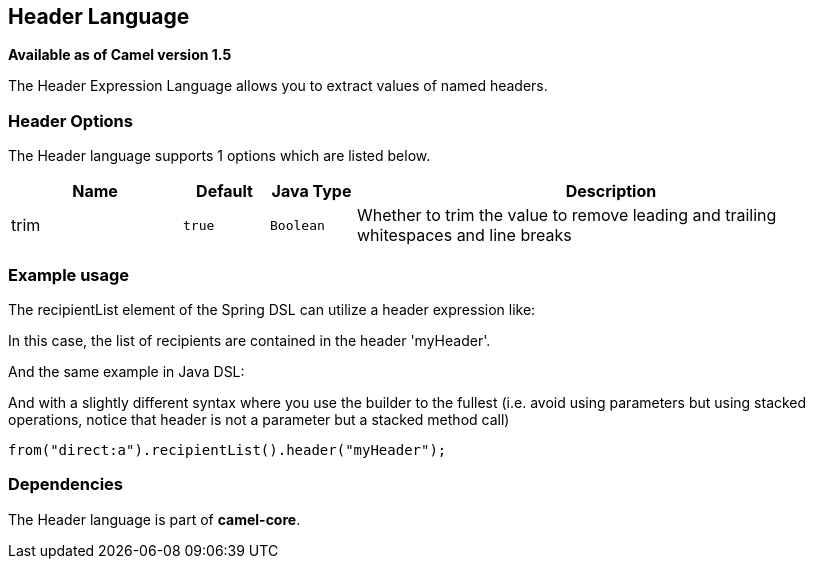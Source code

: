 == Header Language

*Available as of Camel version 1.5*

The Header Expression Language allows you to extract values of named
headers.

=== Header Options

// language options: START
The Header language supports 1 options which are listed below.



[width="100%",cols="2,1m,1m,6",options="header"]
|===
| Name | Default | Java Type | Description
| trim | true | Boolean | Whether to trim the value to remove leading and trailing whitespaces and line breaks
|===
// language options: END

=== Example usage

The recipientList element of the Spring DSL can utilize a header
expression like:

In this case, the list of recipients are contained in the header
'myHeader'.

And the same example in Java DSL:

And with a slightly different syntax where you use the builder to the
fullest (i.e. avoid using parameters but using stacked operations,
notice that header is not a parameter but a stacked method call)

[source,java]
----
from("direct:a").recipientList().header("myHeader");
----

=== Dependencies

The Header language is part of *camel-core*.
